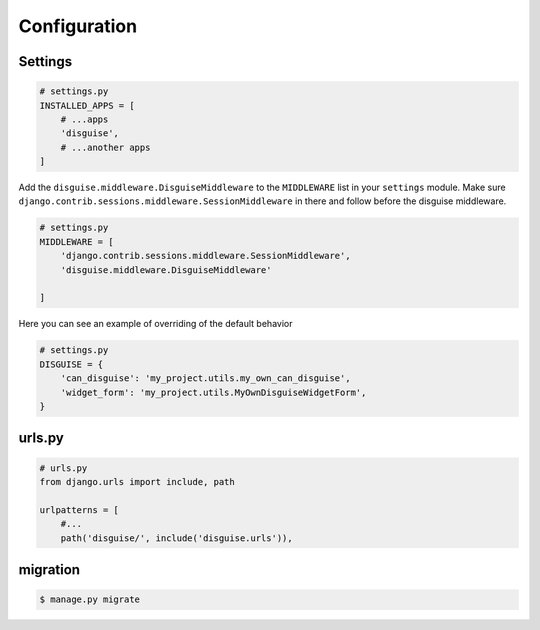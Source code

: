 Configuration
=============

Settings
--------

.. code:: python

    # settings.py
    INSTALLED_APPS = [
        # ...apps
        'disguise',
        # ...another apps
    ]

Add the ``disguise.middleware.DisguiseMiddleware`` to the ``MIDDLEWARE`` list in your ``settings`` module.
Make sure ``django.contrib.sessions.middleware.SessionMiddleware`` in there and follow before the disguise middleware.

.. code:: python

    # settings.py
    MIDDLEWARE = [
        'django.contrib.sessions.middleware.SessionMiddleware',
        'disguise.middleware.DisguiseMiddleware'

    ]

Here you can see an example of overriding of the default behavior

.. code:: python

    # settings.py
    DISGUISE = {
        'can_disguise': 'my_project.utils.my_own_can_disguise',
        'widget_form': 'my_project.utils.MyOwnDisguiseWidgetForm',
    }


urls.py
-------

.. code:: python



    # urls.py
    from django.urls import include, path

    urlpatterns = [
        #...
        path('disguise/', include('disguise.urls')),


migration
---------

.. code:: bash

    $ manage.py migrate
